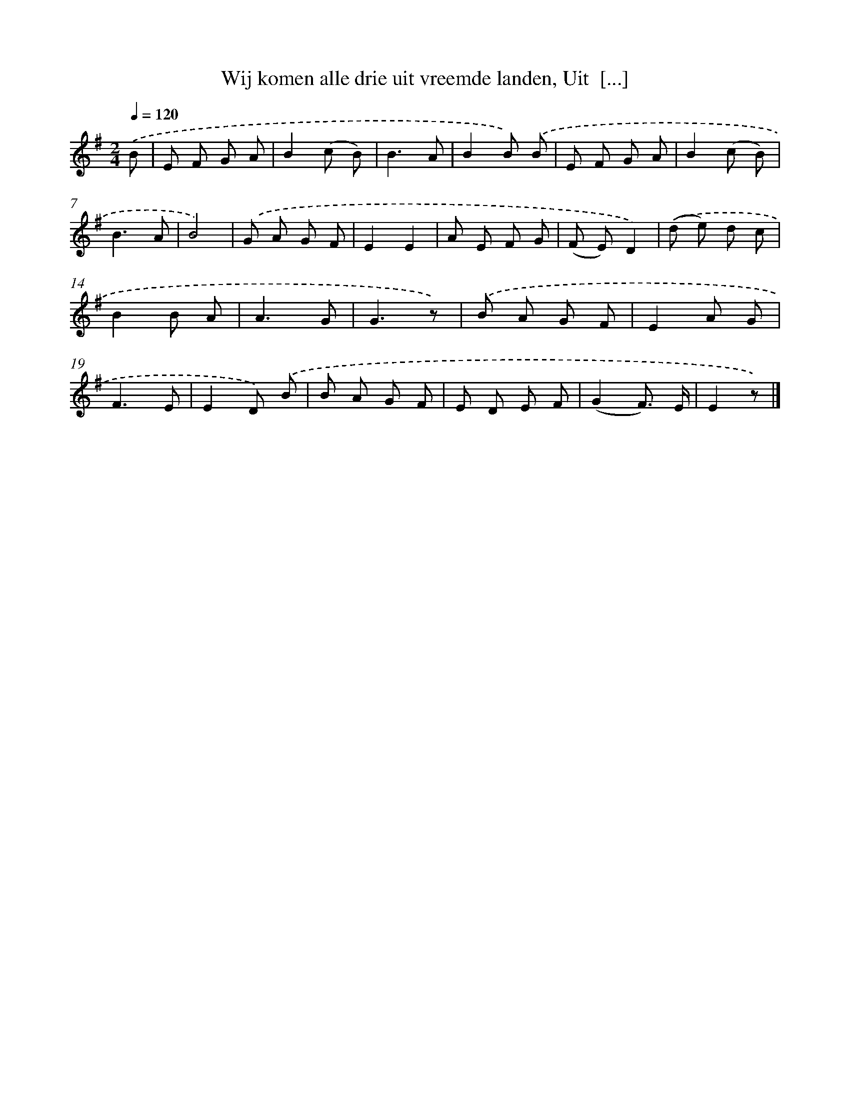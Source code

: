 X: 9148
T: Wij komen alle drie uit vreemde landen, Uit  [...]
%%abc-version 2.0
%%abcx-abcm2ps-target-version 5.9.1 (29 Sep 2008)
%%abc-creator hum2abc beta
%%abcx-conversion-date 2018/11/01 14:36:53
%%humdrum-veritas 865888946
%%humdrum-veritas-data 302033266
%%continueall 1
%%barnumbers 0
L: 1/8
M: 2/4
Q: 1/4=120
K: G clef=treble
.('B [I:setbarnb 1]|
E F G A |
B2(c B) |
B3A |
B2B) .('B |
E F G A |
B2(c B) |
B3A |
B4) |
.('G A G F |
E2E2 |
A E F G |
(F E)D2) |
.('(d e) d c |
B2B A |
A3G |
G3z) |
.('B A G F |
E2A G |
F3E |
E2D) .('B |
B A G F |
E D E F |
(G2F3/) E/ |
E2z) |]
